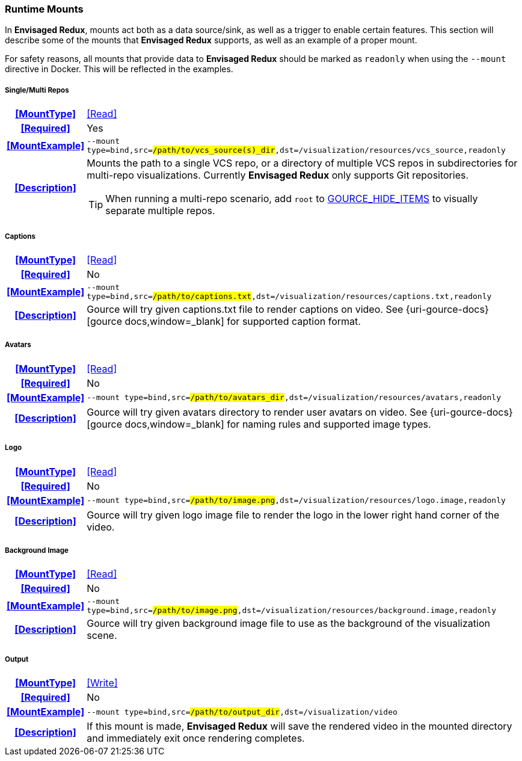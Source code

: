 === Runtime Mounts

In *Envisaged Redux*, mounts act both as a data source/sink, as well as a trigger to enable certain features. 
This section will describe some of the mounts that *Envisaged Redux* supports, as well as an example of a proper mount.

For safety reasons, all mounts that provide data to *Envisaged Redux* should be marked as `readonly` when using the `--mount` directive in Docker. 
This will be reflected in the examples.

[discrete]
===== Single/Multi Repos
[cols="15h,~", stripes=even, width=100%, grid=rows]
|===

| **<<MountType>>**
| <<Read>>

| **<<Required>>**
| Yes

| **<<MountExample>>**
a| `--mount type=bind,src=#/path/to/vcs_source(s)_dir#,dst=/visualization/resources/vcs_source,readonly`

| **<<Description>>**
a| Mounts the path to a single VCS repo, or a directory of multiple VCS repos in subdirectories for multi-repo visualizations.
Currently **Envisaged Redux** only supports Git repositories.

TIP: When running a multi-repo scenario, add `root` to <<_gource_hide_items,GOURCE_HIDE_ITEMS>> to visually separate multiple repos.
|===

[discrete]
===== Captions
[cols="15h,~", stripes=even, width=100%, grid=rows]
|===

| **<<MountType>>**
| <<Read>>

| **<<Required>>**
| No

| **<<MountExample>>**
a| `--mount type=bind,src=#/path/to/captions.txt#,dst=/visualization/resources/captions.txt,readonly`

| **<<Description>>**
| Gource will try given captions.txt file to render captions on video. See {uri-gource-docs}[gource docs,window=_blank] for supported caption format.
|===

[discrete]
===== Avatars
[cols="15h,~", stripes=even, width=100%, grid=rows]
|===

| **<<MountType>>**
| <<Read>>

| **<<Required>>**
| No

| **<<MountExample>>**
a| `--mount type=bind,src=#/path/to/avatars_dir#,dst=/visualization/resources/avatars,readonly`

| **<<Description>>**
| Gource will try given avatars directory to render user avatars on video. See {uri-gource-docs}[gource docs,window=_blank] for naming rules and supported image types.
|===

[discrete]
===== Logo
[cols="15h,~", stripes=even, width=100%, grid=rows]
|===

| **<<MountType>>**
| <<Read>>

| **<<Required>>**
| No

| **<<MountExample>>**
a| `--mount type=bind,src=#/path/to/image.png#,dst=/visualization/resources/logo.image,readonly`

| **<<Description>>**
| Gource will try given logo image file to render the logo in the lower right hand corner of the video.
|===

[discrete]
===== Background Image
[cols="15h,~", stripes=even, width=100%, grid=rows]
|===

| **<<MountType>>**
| <<Read>>

| **<<Required>>**
| No

| **<<MountExample>>**
a| `--mount type=bind,src=#/path/to/image.png#,dst=/visualization/resources/background.image,readonly`

| **<<Description>>**
| Gource will try given background image file to use as the background of the visualization scene.
|===

[discrete]
===== Output
[cols="15h,~", stripes=even, width=100%, grid=rows]
|===

| **<<MountType>>**
| <<Write>>

| **<<Required>>**
| No

| **<<MountExample>>**
a| `--mount type=bind,src=#/path/to/output_dir#,dst=/visualization/video`

| **<<Description>>**
| If this mount is made, *Envisaged Redux* will save the rendered video in the mounted directory and immediately exit once rendering completes.
|===